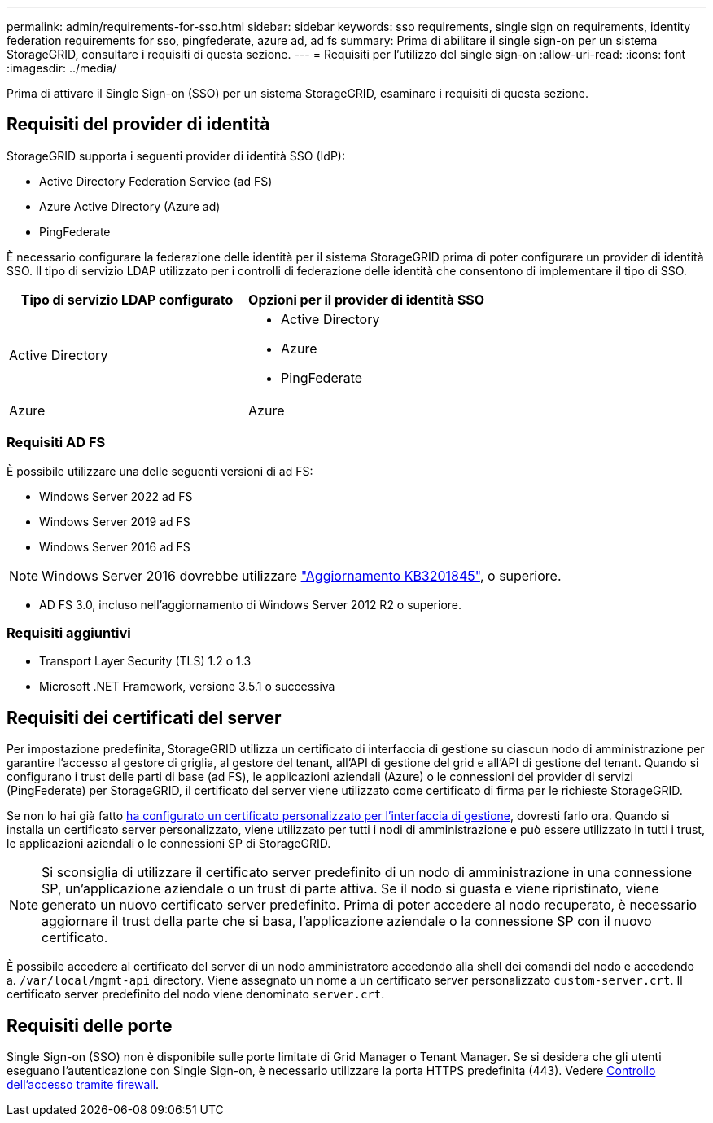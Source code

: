 ---
permalink: admin/requirements-for-sso.html 
sidebar: sidebar 
keywords: sso requirements, single sign on requirements, identity federation requirements for sso, pingfederate, azure ad, ad fs 
summary: Prima di abilitare il single sign-on per un sistema StorageGRID, consultare i requisiti di questa sezione. 
---
= Requisiti per l'utilizzo del single sign-on
:allow-uri-read: 
:icons: font
:imagesdir: ../media/


[role="lead"]
Prima di attivare il Single Sign-on (SSO) per un sistema StorageGRID, esaminare i requisiti di questa sezione.



== Requisiti del provider di identità

StorageGRID supporta i seguenti provider di identità SSO (IdP):

* Active Directory Federation Service (ad FS)
* Azure Active Directory (Azure ad)
* PingFederate


È necessario configurare la federazione delle identità per il sistema StorageGRID prima di poter configurare un provider di identità SSO. Il tipo di servizio LDAP utilizzato per i controlli di federazione delle identità che consentono di implementare il tipo di SSO.

[cols="1a,1a"]
|===
| Tipo di servizio LDAP configurato | Opzioni per il provider di identità SSO 


 a| 
Active Directory
 a| 
* Active Directory
* Azure
* PingFederate




 a| 
Azure
 a| 
Azure

|===


=== Requisiti AD FS

È possibile utilizzare una delle seguenti versioni di ad FS:

* Windows Server 2022 ad FS
* Windows Server 2019 ad FS
* Windows Server 2016 ad FS



NOTE: Windows Server 2016 dovrebbe utilizzare https://support.microsoft.com/en-us/help/3201845/cumulative-update-for-windows-10-version-1607-and-windows-server-2016["Aggiornamento KB3201845"^], o superiore.

* AD FS 3.0, incluso nell'aggiornamento di Windows Server 2012 R2 o superiore.




=== Requisiti aggiuntivi

* Transport Layer Security (TLS) 1.2 o 1.3
* Microsoft .NET Framework, versione 3.5.1 o successiva




== Requisiti dei certificati del server

Per impostazione predefinita, StorageGRID utilizza un certificato di interfaccia di gestione su ciascun nodo di amministrazione per garantire l'accesso al gestore di griglia, al gestore del tenant, all'API di gestione del grid e all'API di gestione del tenant. Quando si configurano i trust delle parti di base (ad FS), le applicazioni aziendali (Azure) o le connessioni del provider di servizi (PingFederate) per StorageGRID, il certificato del server viene utilizzato come certificato di firma per le richieste StorageGRID.

Se non lo hai già fatto xref:configuring-custom-server-certificate-for-grid-manager-tenant-manager.adoc[ha configurato un certificato personalizzato per l'interfaccia di gestione], dovresti farlo ora. Quando si installa un certificato server personalizzato, viene utilizzato per tutti i nodi di amministrazione e può essere utilizzato in tutti i trust, le applicazioni aziendali o le connessioni SP di StorageGRID.


NOTE: Si sconsiglia di utilizzare il certificato server predefinito di un nodo di amministrazione in una connessione SP, un'applicazione aziendale o un trust di parte attiva. Se il nodo si guasta e viene ripristinato, viene generato un nuovo certificato server predefinito. Prima di poter accedere al nodo recuperato, è necessario aggiornare il trust della parte che si basa, l'applicazione aziendale o la connessione SP con il nuovo certificato.

È possibile accedere al certificato del server di un nodo amministratore accedendo alla shell dei comandi del nodo e accedendo a. `/var/local/mgmt-api` directory. Viene assegnato un nome a un certificato server personalizzato `custom-server.crt`. Il certificato server predefinito del nodo viene denominato `server.crt`.



== Requisiti delle porte

Single Sign-on (SSO) non è disponibile sulle porte limitate di Grid Manager o Tenant Manager. Se si desidera che gli utenti eseguano l'autenticazione con Single Sign-on, è necessario utilizzare la porta HTTPS predefinita (443). Vedere xref:controlling-access-through-firewalls.adoc[Controllo dell'accesso tramite firewall].
